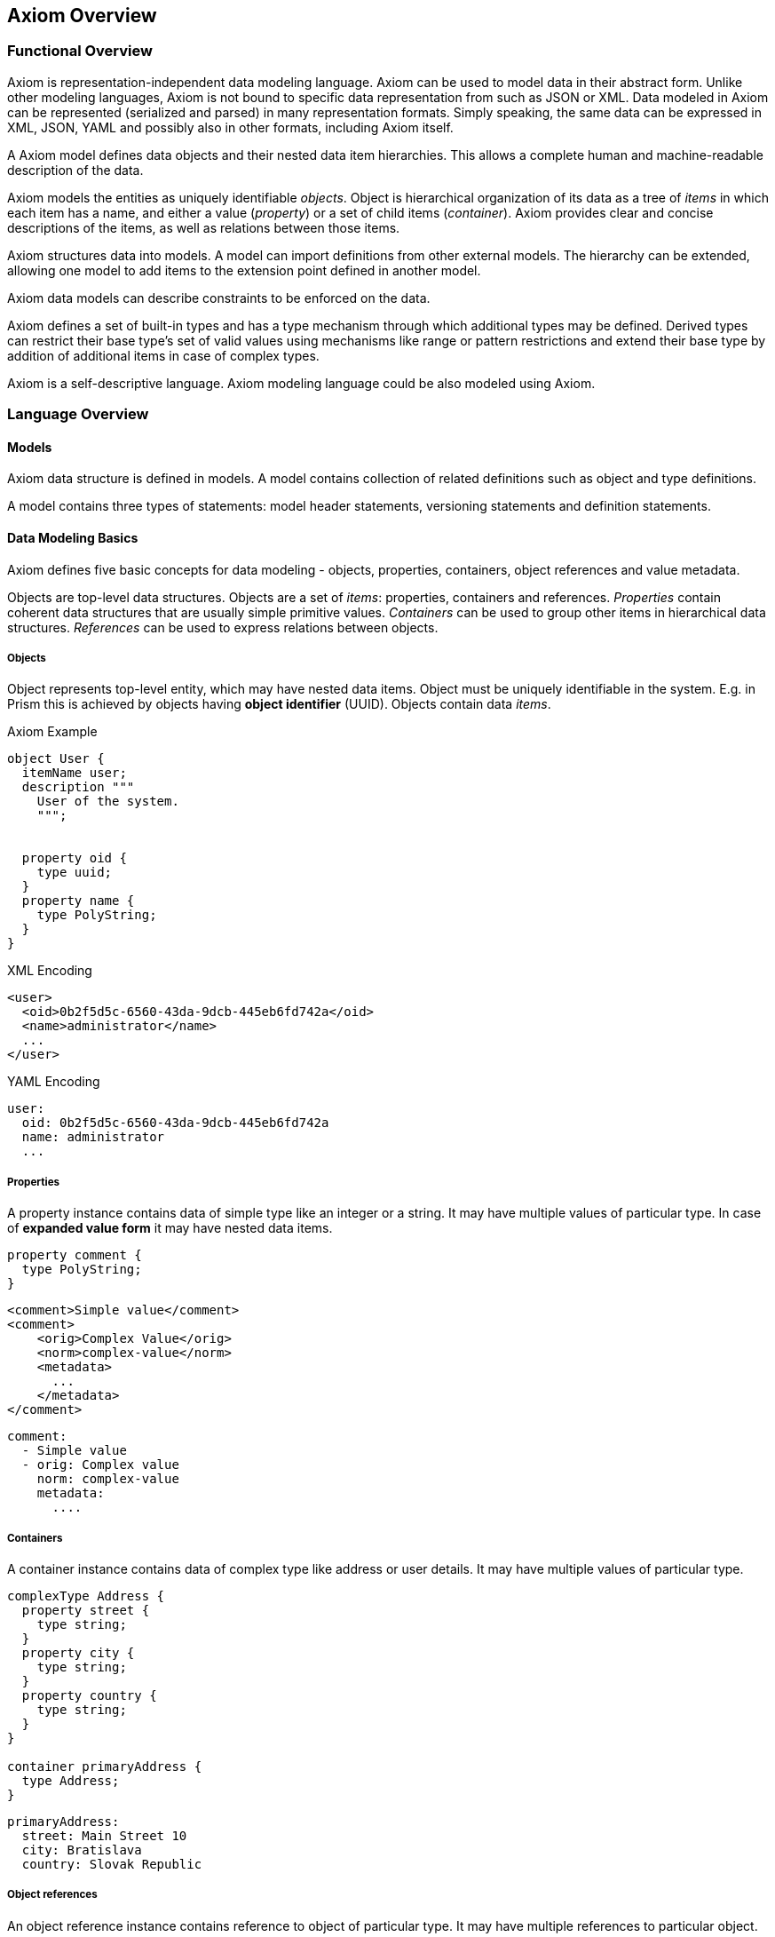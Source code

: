 == Axiom Overview

=== Functional Overview

Axiom is representation-independent data modeling language.
Axiom can be used to model data in their abstract form.
Unlike other modeling languages, Axiom is not bound to specific data representation from such as JSON or XML.
Data modeled in Axiom can be represented (serialized and parsed) in many representation formats.
Simply speaking, the same data can be expressed in XML, JSON, YAML and possibly also in other formats, including Axiom itself.

A Axiom model defines data objects and their nested data item hierarchies.
This allows a complete human and machine-readable description of the data.

Axiom models the entities as uniquely identifiable _objects_.
Object is hierarchical organization of its data as a tree of _items_ in which each item has a name, and either a value (_property_) or a set of child items (_container_).
Axiom provides clear and concise descriptions of the items, as well as relations between those items.

Axiom structures data into models.
A model can import definitions from other external models.
The hierarchy can be extended, allowing one model to add items to the extension point defined in another model.

Axiom data models can describe constraints to be enforced on the data.

Axiom defines a set of built-in types and has a type mechanism through which additional types may be defined.
Derived types can restrict their base type's set of valid values using mechanisms like range or pattern restrictions and extend their base type by addition of additional items in case of complex types.

Axiom is a self-descriptive language.
Axiom modeling language could be also modeled using Axiom.

=== Language Overview

==== Models

Axiom data structure is defined in models.
A model contains collection of related definitions such as object and type definitions.

A model contains three types of statements: model header statements, versioning statements and definition statements.

==== Data Modeling Basics

Axiom defines five basic concepts for data modeling - objects, properties, containers, object references and value metadata.

Objects are top-level data structures.
Objects are a set of _items_: properties, containers and references.
_Properties_ contain coherent data structures that are usually simple primitive values.
_Containers_ can be used to group other items in hierarchical data structures.
_References_ can be used to express relations between objects.

===== Objects

Object represents top-level entity, which may have nested data items.
Object must be uniquely identifiable in the system.
E.g. in Prism this is achieved by objects having *object identifier* (UUID).
Objects contain data _items_.

.Axiom Example
[source, axiom]
----

object User {
  itemName user;
  description """
    User of the system.
    """;


  property oid {
    type uuid;
  }
  property name {
    type PolyString;
  }
}
----

.XML Encoding
[source,xml]
----
<user>
  <oid>0b2f5d5c-6560-43da-9dcb-445eb6fd742a</oid>
  <name>administrator</name>
  ...
</user>
----

.YAML Encoding
[source, yaml]
----
user:
  oid: 0b2f5d5c-6560-43da-9dcb-445eb6fd742a
  name: administrator
  ...
----

===== Properties

A property instance contains data of simple type like an integer or a string.
It may have multiple values of particular type.
In case of *expanded value form* it may have nested data items.

[source, axiom]
----
property comment {
  type PolyString;
}
----

[source, xml]
----
<comment>Simple value</comment>
<comment>
    <orig>Complex Value</orig>
    <norm>complex-value</norm>
    <metadata>
      ...
    </metadata>
</comment>
----


[source, yaml]
----
comment:
  - Simple value
  - orig: Complex value
    norm: complex-value
    metadata:
      ....
----

===== Containers

A container instance contains data of complex type like address or user details.
It may have multiple values of particular type.

[source,axiom]
----
complexType Address {
  property street {
    type string;
  }
  property city {
    type string;
  }
  property country {
    type string;
  }
}

container primaryAddress {
  type Address;
}
----

[source,yaml]
----
primaryAddress:
  street: Main Street 10
  city: Bratislava
  country: Slovak Republic
----

===== Object references
An object reference instance contains reference to object of particular type.
It may have multiple references to particular object.

.Axiom Example
[source, axiom]
----
resourceReference managerRef {
  description "Manager of the resource";
  type User;
}
----

[source, yaml]
----
managerRef:
  oid: 0b2f5d5c-6560-43da-9dcb-445eb6fd742a
----


==== Built-in Types

Axiom provides following built-in simple types:

.Built-in types from XSD
boolean,
base64,
byte,
date,
dateTime,
dateTimeStamp,
decimal,
double,
duration,
float,
int,
integer,
language,
long,
negativeInteger,
nonNegativeInteger,
nonPositiveInteger,
normalizedString,
positiveInteger,
precisionDecimal,
QName,
short,
string,
time,
token,
unsignedByte,
unsignedInt,
unsignedLong,
unignedShort,
yearMonthDuration,

.Axiom Specific Built in types
AxiomIdentifier:: Represent item or type identifier
PolyString:: String which can have normalized form and language-specific variants defined.

==== Derived Types

Axiom allows type derivation for both simple and complex types.
Derived simple type may limit possible value set by imposing restrictions.
Derived complex type may introduce additional items (properties, container, object references).

.Axiom Example
----
type IdentifiableObject {
  property oid {
    type uuid;
  }
  identifier oid;
}

type User {
  extends IdentifiableObject;
  property username {
    type PolyString;
  }
}
----

==== Extending Data Models

Axiom allows for model to introduce extension to other existing model,
which has defined extension points.

[source, axiom]
----
model baseline {
  namespace "urn:ns:baseline";

  type User {
    property username;
    container extensions;
  }

  object user {
    type User;
  }
}

model custom-ext {
  namespace "urn:ns:extension";
  import baseline;

  extension UserExtension {
    target User;
    property departmentId {
      type string;
    }
  }
}
----

.XML example
[source,xml]
----
<user>
  <username>administrator</username>
  <extensions>
    <departmentId xmlns="urn:ns:extension">DEP-01</departmentId>
  </extensions>
</user>

----

.YAML example
[source, yaml]
----
user:
  username: administrator
  extensions:
    "urn:ns:extension":
       departmentId: DEP-01

----

== Axiom Background

Axiom is a language originally designed to model data in midPoint project.
MidPoint was originally designed with XML and XML Schema Defintion (XSD), however those mechanisms were never a perfect fit for project needs.
Finally in 2020 it was decided to replace XSD with a new data modeling language that would be a better fit.
First step was to use Axiom to represent meta-data schema (meta-schema) for data provenance purposes needed by MidPrivacy initiative.

Axiom was used to model _Prism_ data structures in midPoint.
Prism is a Java framework that can be used to maintain object-based data models.
Prism specifies basic properties of a data object, it defines data structures that describe object changes (_deltas_), it specifies query language for objects and so on.
Prism evolved in midPoint project where it was used as a basic data framework.
